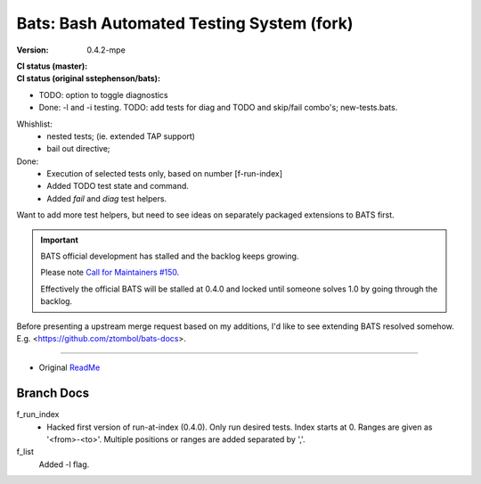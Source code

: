 Bats: Bash Automated Testing System (fork)
============================================
:Version: 0.4.2-mpe
:CI status (master):
  .. image:: https://travis-ci.org/bvberkum/bats.svg?branch=master
:CI status (original sstephenson/bats):
  .. image:: https://travis-ci.org/bvberkum/bats.svg?branch=original


- TODO: option to toggle diagnostics

- Done: -l and -i testing.
  TODO: add tests for diag and TODO and skip/fail combo's; new-tests.bats.

Whishlist:
  - nested tests; (ie. extended TAP support)
  - bail out directive;

Done:
  - Execution of selected tests only, based on number [f-run-index]
  - Added TODO test state and command.
  - Added `fail` and `diag` test helpers.

Want to add more test helpers, but need to see ideas on separately packaged
extensions to BATS first.


.. important::

   BATS official development has stalled and the backlog keeps growing.

   Please note `Call for Maintainers #150 <https://github.com/sstephenson/bats/issues/150>`__.

   Effectively the official BATS will be stalled at 0.4.0 and locked until
   someone solves 1.0 by going through the backlog.


Before presenting a upstream merge request based on my additions, I'd like to
see extending BATS resolved somehow.
E.g. <https://github.com/ztombol/bats-docs>.


-----

- Original ReadMe__

.. __: README.md


Branch Docs
-----------

f_run_index
  - Hacked first version of run-at-index (0.4.0). Only run desired tests.
    Index starts at 0. Ranges are given as '<from>-<to>'.
    Multiple positions or ranges are added separated by ','.

f_list
  Added -l flag.

